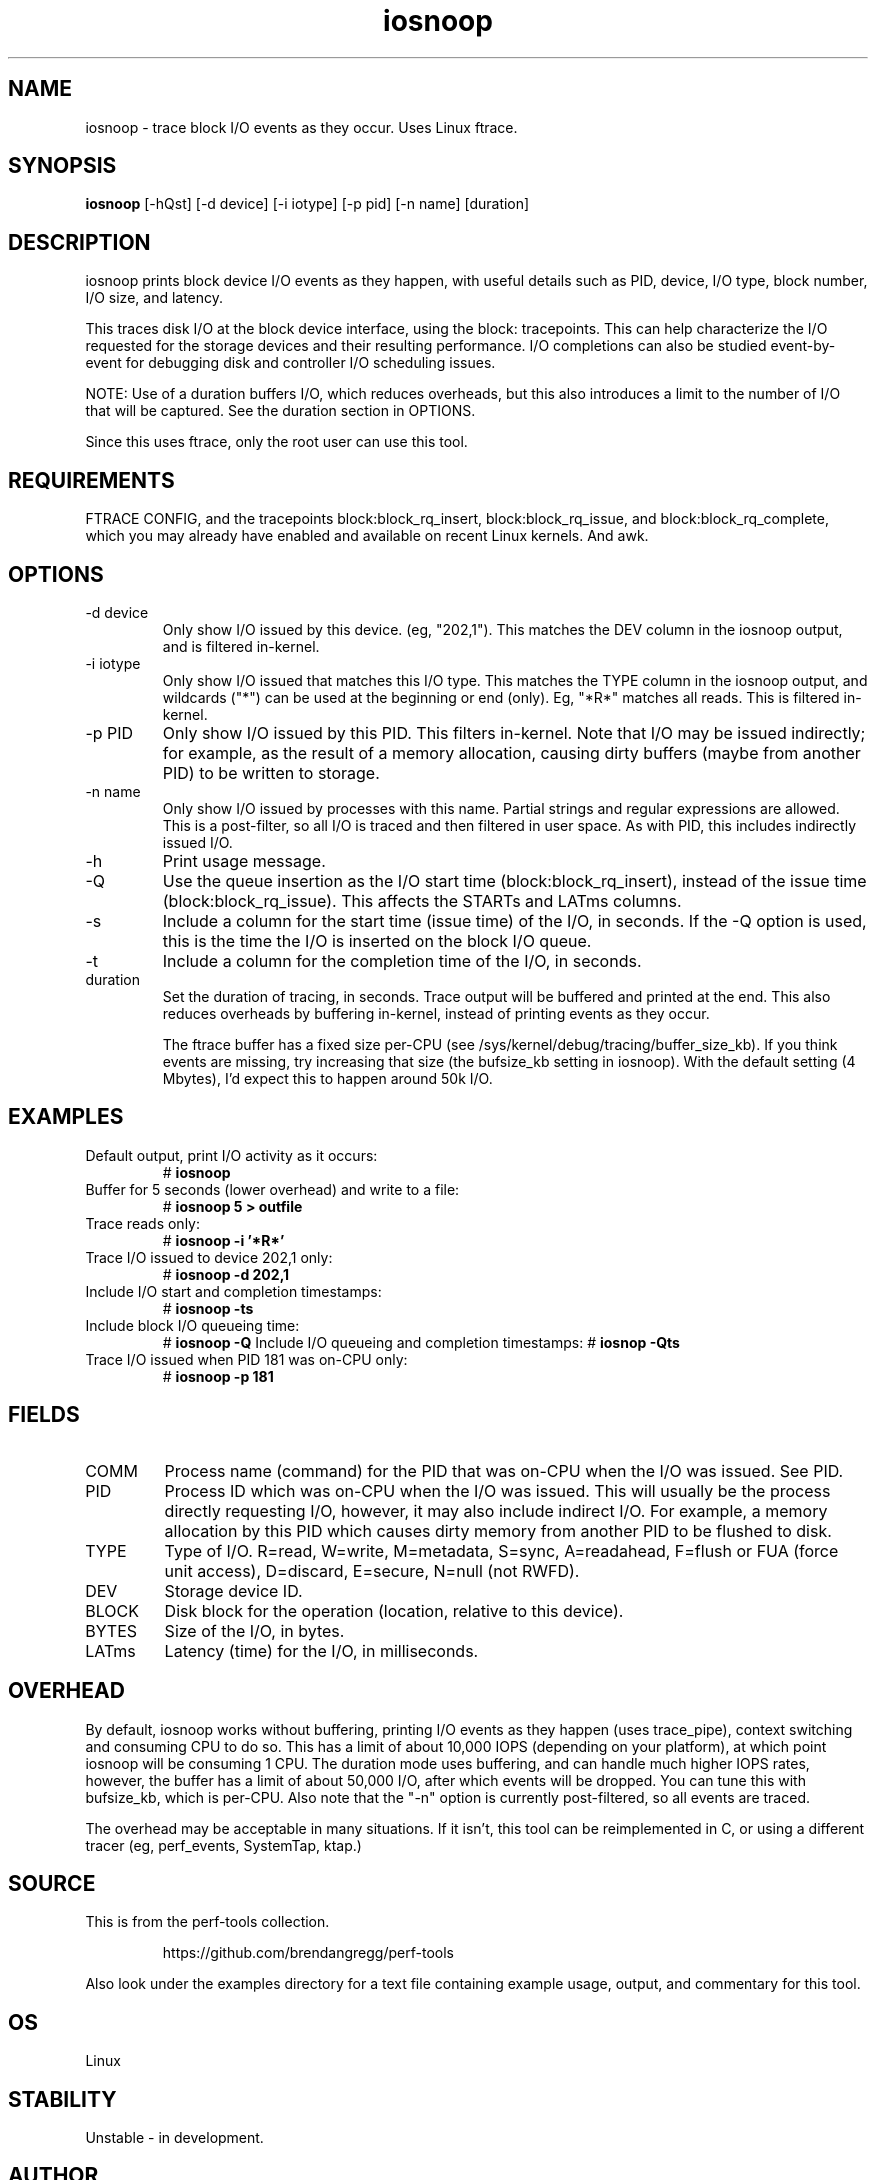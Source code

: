 .TH iosnoop 8  "2014-07-12" "USER COMMANDS"
.SH NAME
iosnoop \- trace block I/O events as they occur. Uses Linux ftrace.
.SH SYNOPSIS
.B iosnoop
[\-hQst] [\-d device] [\-i iotype] [\-p pid] [\-n name] [duration]
.SH DESCRIPTION
iosnoop prints block device I/O events as they happen, with useful details such
as PID, device, I/O type, block number, I/O size, and latency.

This traces disk I/O at the block device interface, using the block:
tracepoints. This can help characterize the I/O requested for the storage
devices and their resulting performance. I/O completions can also be studied
event-by-event for debugging disk and controller I/O scheduling issues.

NOTE: Use of a duration buffers I/O, which reduces overheads, but this also
introduces a limit to the number of I/O that will be captured. See the duration
section in OPTIONS.

Since this uses ftrace, only the root user can use this tool.
.SH REQUIREMENTS
FTRACE CONFIG, and the tracepoints block:block_rq_insert, block:block_rq_issue,
and block:block_rq_complete, which you may already have enabled and available on
recent Linux kernels. And awk.
.SH OPTIONS
.TP
\-d device
Only show I/O issued by this device. (eg, "202,1"). This matches the DEV
column in the iosnoop output, and is filtered in-kernel.
.TP
\-i iotype
Only show I/O issued that matches this I/O type. This matches the TYPE column
in the iosnoop output, and wildcards ("*") can be used at the beginning or
end (only). Eg, "*R*" matches all reads. This is filtered in-kernel.
.TP
\-p PID
Only show I/O issued by this PID. This filters in-kernel. Note that I/O may be
issued indirectly; for example, as the result of a memory allocation, causing
dirty buffers (maybe from another PID) to be written to storage.
.TP
\-n name
Only show I/O issued by processes with this name. Partial strings and regular
expressions are allowed. This is a post-filter, so all I/O is traced and then
filtered in user space. As with PID, this includes indirectly issued I/O.
.TP
\-h
Print usage message.
.TP
\-Q
Use the queue insertion as the I/O start time (block:block_rq_insert), instead
of the issue time (block:block_rq_issue). This affects the STARTs and LATms
columns.
.TP
\-s
Include a column for the start time (issue time) of the I/O, in seconds.
If the \-Q option is used, this is the time the I/O is inserted on the block
I/O queue.
.TP
\-t
Include a column for the completion time of the I/O, in seconds.
.TP
duration
Set the duration of tracing, in seconds. Trace output will be buffered and
printed at the end. This also reduces overheads by buffering in-kernel,
instead of printing events as they occur.

The ftrace buffer has a fixed size per-CPU (see
/sys/kernel/debug/tracing/buffer_size_kb). If you think events are missing,
try increasing that size (the bufsize_kb setting in iosnoop). With the
default setting (4 Mbytes), I'd expect this to happen around 50k I/O.
.SH EXAMPLES
.TP
Default output, print I/O activity as it occurs:
# 
.B iosnoop
.TP
Buffer for 5 seconds (lower overhead) and write to a file:
# 
.B iosnoop 5 > outfile
.TP
Trace reads only:
#
.B iosnoop \-i '*R*'
.TP
Trace I/O issued to device 202,1 only:
#
.B iosnoop \-d 202,1
.TP
Include I/O start and completion timestamps:
#
.B iosnoop \-ts
.TP
Include block I/O queueing time:
#
.B iosnoop \-Q
Include I/O queueing and completion timestamps:
#
.B iosnop \-Qts
.TP
Trace I/O issued when PID 181 was on-CPU only:
#
.B iosnoop \-p 181
.SH FIELDS
.TP
COMM
Process name (command) for the PID that was on-CPU when the I/O was issued.
See PID.
.TP
PID
Process ID which was on-CPU when the I/O was issued. This will usually be the
process directly requesting I/O, however, it may also include indirect I/O. For
example, a memory allocation by this PID which causes dirty memory from another
PID to be flushed to disk.
.TP
TYPE
Type of I/O. R=read, W=write, M=metadata, S=sync, A=readahead, F=flush or FUA (force unit access), D=discard, E=secure, N=null (not RWFD).
.TP
DEV
Storage device ID.
.TP
BLOCK
Disk block for the operation (location, relative to this device).
.TP
BYTES
Size of the I/O, in bytes.
.TP
LATms
Latency (time) for the I/O, in milliseconds.
.SH OVERHEAD
By default, iosnoop works without buffering, printing I/O events
as they happen (uses trace_pipe), context switching and consuming CPU to do
so. This has a limit of about 10,000 IOPS (depending on your platform), at
which point iosnoop will be consuming 1 CPU. The duration mode uses buffering,
and can handle much higher IOPS rates, however, the buffer has a limit of
about 50,000 I/O, after which events will be dropped. You can tune this with
bufsize_kb, which is per-CPU. Also note that the "-n" option is currently
post-filtered, so all events are traced.

The overhead may be acceptable in many situations. If it isn't, this tool
can be reimplemented in C, or using a different tracer (eg, perf_events,
SystemTap, ktap.)
.SH SOURCE
This is from the perf-tools collection.
.IP
https://github.com/brendangregg/perf-tools
.PP
Also look under the examples directory for a text file containing example
usage, output, and commentary for this tool.
.SH OS
Linux
.SH STABILITY
Unstable - in development.
.SH AUTHOR
Brendan Gregg
.SH SEE ALSO
iolatency(8), iostat(1)
